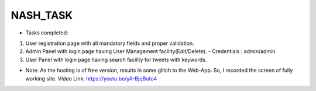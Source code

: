###################
NASH_TASK
###################

- Tasks completed: 
1. User registration page with all mandatory fields and proper validation.
2. Admin Panel with login page having User Management facility(Edit/Delete). - Credentials : admin/admin
3. User Panel with login page having search facility for tweets with keywords. 

- Note: As the hosting is of free version, results in some glitch to the Web-App. So, I recorded the screen of fully working site. Video Link: https://youtu.be/yA-BjqButo4 
